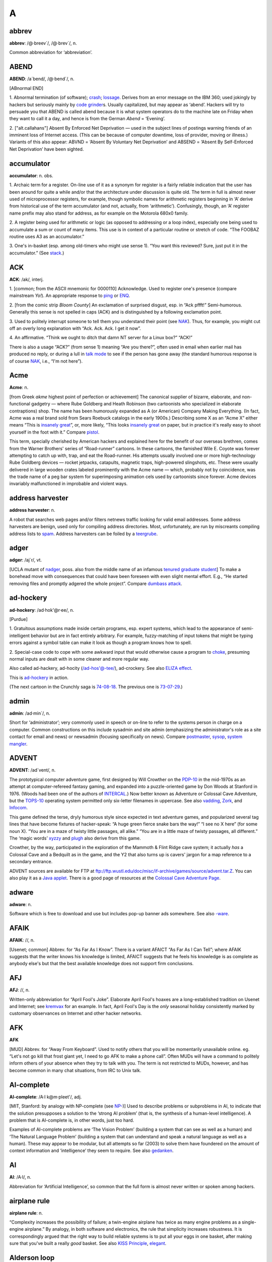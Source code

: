 ====
A
====

abbrev
======

**abbrev**: /@·breev´/, /@·brev´/, n.

Common abbreviation for ‘abbreviation’.

ABEND
=====

**ABEND**: /a´bend/, /@·bend´/, n.

[ABnormal END]

1. Abnormal termination (of software); `crash <../C/crash.html>`__;
`lossage <../L/lossage.html>`__. Derives from an error message on the
IBM 360; used jokingly by hackers but seriously mainly by `code
grinder <../C/code-grinder.html>`__\ s. Usually capitalized, but may
appear as ‘abend’. Hackers will try to persuade you that ABEND is called
abend because it is what system operators do to the machine late on
Friday when they want to call it a day, and hence is from the German
*Abend* = ‘Evening’.

2. ["alt.callahans"\ ] Absent By Enforced Net Deprivation — used in
the subject lines of postings warning friends of an imminent loss of
Internet access. (This can be because of computer downtime, loss of
provider, moving or illness.) Variants of this also appear: ABVND =
‘Absent By Voluntary Net Deprivation’ and ABSEND = ‘Absent By
Self-Enforced Net Deprivation’ have been sighted.



accumulator
============


**accumulator**: n. obs.

1. Archaic term for a register. On-line use of it as a synonym for
register is a fairly reliable indication that the user has been around
for quite a while and/or that the architecture under discussion is quite
old. The term in full is almost never used of microprocessor registers,
for example, though symbolic names for arithmetic registers beginning in
‘A’ derive from historical use of the term accumulator (and not,
actually, from ‘arithmetic’). Confusingly, though, an ‘A’ register name
prefix may also stand for address, as for example on the Motorola 680x0
family.

2. A register being used for arithmetic or logic (as opposed to
addressing or a loop index), especially one being used to accumulate a
sum or count of many items. This use is in context of a particular
routine or stretch of code. “The FOOBAZ routine uses A3 as an
accumulator.”

3. One's in-basket (esp. among old-timers who might use sense 1). “You
want this reviewed? Sure, just put it in the accumulator.” (See
`stack <../S/stack.html>`__.)


ACK
=====



**ACK**: /ak/, interj.

1. [common; from the ASCII mnemonic for 0000110] Acknowledge. Used to
register one's presence (compare mainstream *Yo!*). An appropriate
response to `ping <../P/ping.html>`__ or `ENQ <../E/ENQ.html>`__.

2. [from the comic strip *Bloom County*] An exclamation of surprised
disgust, esp. in “Ack pffft!” Semi-humorous. Generally this sense is not
spelled in caps (ACK) and is distinguished by a following exclamation
point.

3. Used to politely interrupt someone to tell them you understand their
point (see `NAK <../N/NAK.html>`__). Thus, for example, you might cut
off an overly long explanation with “Ack. Ack. Ack. I get it now”.

4. An affirmative. “Think we ought to ditch that damn NT server for a
Linux box?” “ACK!”

There is also a usage “ACK?” (from sense 1) meaning “Are you there?”,
often used in email when earlier mail has produced no reply, or during a
lull in `talk mode <../T/talk-mode.html>`__ to see if the person has
gone away (the standard humorous response is of course
`NAK <../N/NAK.html>`__, i.e., “I'm not here”).


Acme
====

**Acme**: n.

[from Greek *akme* highest point of perfection or achievement] The
canonical supplier of bizarre, elaborate, and non-functional gadgetry —
where Rube Goldberg and Heath Robinson (two cartoonists who specialized
in elaborate contraptions) shop. The name has been humorously expanded
as A (or American) Company Making Everything. (In fact, Acme was a real
brand sold from Sears Roebuck catalogs in the early 1900s.) Describing
some X as an “Acme X” either means “This is `insanely
great <../I/insanely-great.html>`__\ ”, or, more likely, “This looks
`insanely great <../I/insanely-great.html>`__ on paper, but in
practice it's really easy to shoot yourself in the foot with it.”
Compare `pistol <../P/pistol.html>`__.

This term, specially cherished by American hackers and explained here
for the benefit of our overseas brethren, comes from the Warner
Brothers' series of “Road-runner” cartoons. In these cartoons, the
famished Wile E. Coyote was forever attempting to catch up with, trap,
and eat the Road-runner. His attempts usually involved one or more
high-technology Rube Goldberg devices — rocket jetpacks, catapults,
magnetic traps, high-powered slingshots, etc. These were usually
delivered in large wooden crates labeled prominently with the Acme name
— which, probably not by coincidence, was the trade name of a peg bar
system for superimposing animation cels used by cartoonists since
forever. Acme devices invariably malfunctioned in improbable and violent
ways.



address harvester
=================


**address harvester**: n.

A robot that searches web pages and/or filters netnews traffic looking
for valid email addresses. Some address harvesters are benign, used only
for compiling address directories. Most, unfortunately, are run by
miscreants compiling address lists to `spam <../S/spam.html>`__.
Address harvesters can be foiled by a
`teergrube <../T/teergrube.html>`__.

adger
=====

**adger**: /aj´r/, vt.

[UCLA mutant of `nadger <../N/nadger.html>`__, poss. also from the
middle name of an infamous `tenured graduate
student <../T/tenured-graduate-student.html>`__] To make a bonehead
move with consequences that could have been foreseen with even slight
mental effort. E.g., “He started removing files and promptly adgered the
whole project”. Compare `dumbass attack <../D/dumbass-attack.html>`__.


ad-hockery
==========

**ad-hockery**: /ad·hok'@r·ee/, n.

[Purdue]

1. Gratuitous assumptions made inside certain programs, esp. expert
systems, which lead to the appearance of semi-intelligent behavior but
are in fact entirely arbitrary. For example, fuzzy-matching of input
tokens that might be typing errors against a symbol table can make it
look as though a program knows how to spell.

2. Special-case code to cope with some awkward input that would
otherwise cause a program to `choke <../C/choke.html>`__, presuming
normal inputs are dealt with in some cleaner and more regular way.

Also called ad-hackery, ad-hocity (/ad-hos'@-tee/), ad-crockery. See
also `ELIZA effect <../E/ELIZA-effect.html>`__.

.. image:: ../_static/73-10-31.png

This is `ad-hockery <ad-hockery.html>`__ in action.

(The next cartoon in the Crunchly saga is
`74-08-18 <./W.html#water-MIPS>`__. The previous one
is `73-07-29 <./B.html#bug>`__.)


admin
=====

**admin**: /ad·min´/, n.

Short for ‘administrator’; very commonly used in speech or on-line to
refer to the systems person in charge on a computer. Common
constructions on this include sysadmin and site admin (emphasizing the
administrator's role as a site contact for email and news) or newsadmin
(focusing specifically on news). Compare
`postmaster <../P.html#postmaster>`__, `sysop <../S/sysop.html>`__,
`system mangler <../S.html#system-mangler>`__.


ADVENT
======


**ADVENT**: /ad´vent/, n.

The prototypical computer adventure game, first designed by Will
Crowther on the `PDP-10 <../P/PDP-10.html>`__ in the mid-1970s as an
attempt at computer-refereed fantasy gaming, and expanded into a
puzzle-oriented game by Don Woods at Stanford in 1976. (Woods had been
one of the authors of `INTERCAL <../I/INTERCAL.html>`__.) Now better
known as Adventure or Colossal Cave Adventure, but the
`TOPS-10 <../T/TOPS-10.html>`__ operating system permitted only
six-letter filenames in uppercase. See also
`vadding <../V/vadding.html>`__, `Zork <../Z/Zork.html>`__, and
`Infocom <../I/Infocom.html>`__.


This game defined the terse, dryly humorous style since expected in text
adventure games, and popularized several tag lines that have become
fixtures of hacker-speak: “A huge green fierce snake bars the way!” “I
see no X here” (for some noun X). “You are in a maze of twisty little
passages, all alike.” “You are in a little maze of twisty passages, all
different.” The ‘magic words’ `xyzzy <../X/xyzzy.html>`__ and
`plugh <../P/plugh.html>`__ also derive from this game.

Crowther, by the way, participated in the exploration of the Mammoth &
Flint Ridge cave system; it actually *has* a Colossal Cave and a
Bedquilt as in the game, and the Y2 that also turns up is cavers' jargon
for a map reference to a secondary entrance.

ADVENT sources are available for FTP at
`ftp://ftp.wustl.edu/doc/misc/if-archive/games/source/advent.tar.Z <ftp://ftp.wustl.edu/doc/misc/if-archive/games/source/advent.tar.Z>`__.
You can also play it as a `Java
applet <http://www.forkexec.com/html/play-advent.html>`__. There is a
good page of resources at the `Colossal Cave Adventure
Page <http://www.rickadams.org/adventure/>`__.


adware
======

**adware**: n.

Software which is free to download and use but includes pop-up banner
ads somewhere. See also `-ware <../W/suffix-ware.html>`__.


AFAIK
=====

**AFAIK**: //, n.

[Usenet; common] Abbrev. for “As Far As I Know”. There is a variant
AFAICT “As Far As I Can Tell”; where AFAIK suggests that the writer
knows his knowledge is limited, AFAICT suggests that he feels his
knowledge is as complete as anybody else's but that the best available
knowledge does not support firm conclusions.


AFJ
===

**AFJ**: //, n.

Written-only abbreviation for “April Fool's Joke”. Elaborate April
Fool's hoaxes are a long-established tradition on Usenet and Internet;
see `kremvax <../K/kremvax.html>`__ for an example. In fact, April
Fool's Day is the *only* seasonal holiday consistently marked by
customary observances on Internet and other hacker networks.


AFK
===

**AFK**

[MUD] Abbrev. for “Away From Keyboard”. Used to notify others that you
will be momentarily unavailable online. eg. “Let's not go kill that
frost giant yet, I need to go AFK to make a phone call”. Often MUDs will
have a command to politely inform others of your absence when they try
to talk with you. The term is not restricted to MUDs, however, and has
become common in many chat situations, from IRC to Unix talk.


AI-complete
===========

**AI-complete**: /A·I k@m·pleet'/, adj.

[MIT, Stanford: by analogy with NP-complete (see
`NP- <../N#NP->`__)] Used to describe problems or subproblems in
AI, to indicate that the solution presupposes a solution to the ‘strong
AI problem’ (that is, the synthesis of a human-level intelligence). A
problem that is AI-complete is, in other words, just too hard.

Examples of AI-complete problems are ‘The Vision Problem’ (building a
system that can see as well as a human) and ‘The Natural Language
Problem’ (building a system that can understand and speak a natural
language as well as a human). These may appear to be modular, but all
attempts so far (2003) to solve them have foundered on the amount of
context information and ‘intelligence’ they seem to require. See also
`gedanken <../G.html#gedanken>`__.


AI
==

**AI**: /A·I/, n.

Abbreviation for ‘Artificial Intelligence’, so common that the full form
is almost never written or spoken among hackers.

airplane rule
=============


**airplane rule**: n.

“Complexity increases the possibility of failure; a twin-engine airplane
has twice as many engine problems as a single-engine airplane.” By
analogy, in both software and electronics, the rule that simplicity
increases robustness. It is correspondingly argued that the right way to
build reliable systems is to put all your eggs in one basket, after
making sure that you've built a really *good* basket. See also `KISS
Principle <../K.html#KISS-Principle.html>`__,
`elegant <../E.html#elegant.html>`__.

Alderson loop
=============

**Alderson loop**: n.

[Intel] A special version of an `infinite loop <../I/infinite-loop.html>`__ where there is an exit condition
available, but inaccessible in the current implementation of the code.
Typically this is created while debugging user interface code. An
example would be when there is a menu stating, “Select 1-3 or 9 to quit”
and 9 is not allowed by the function that takes the selection from the
user.

This term received its name from a programmer who had coded a modal
message box in MSAccess with no Ok or Cancel buttons, thereby disabling
the entire program whenever the box came up. The message box had the
proper code for dismissal and even was set up so that when the
non-existent Ok button was pressed the proper code would be called.

aliasing bug
============



**aliasing bug**: n.

A class of subtle programming errors that can arise in code that does
dynamic allocation, esp. via malloc(3) or equivalent. If several
pointers address (are aliases for) a given hunk of storage, it may
happen that the storage is freed or reallocated (and thus moved) through
one alias and then referenced through another, which may lead to subtle
(and possibly intermittent) lossage depending on the state and the
allocation history of the malloc `arena <arena.html>`__. Avoidable by
use of allocation strategies that never alias allocated core, or by use
of higher-level languages, such as `LISP <../L/LISP.html>`__, which
employ a garbage collector (see `GC <../G/GC.html>`__). Also called a
`stale pointer bug <../S/stale-pointer-bug.html>`__. See also
`precedence lossage <../P/precedence-lossage.html>`__, `smash the
stack <../S/smash-the-stack.html>`__, `fandango on
core <../F/fandango-on-core.html>`__, `memory
leak <../M/memory-leak.html>`__, `memory
smash <../M/memory-smash.html>`__, `overrun
screw <../O/overrun-screw.html>`__, `spam <../S/spam.html>`__.

Historical note: Though this term is nowadays associated with C
programming, it was already in use in a very similar sense in the
Algol-60 and FORTRAN communities in the 1960s.

.. index:: FORTRAN, C

Alice and Bob
=============

**Alice and Bob**: n.

The archetypal individuals used as examples in discussions of
cryptographic protocols. Originally, theorists would say something like:
“A communicates with someone who claims to be B, So to be sure, A tests
that B knows a secret number K. So A sends to B a random number X. B
then forms Y by encrypting X under key K and sends Y back to A” Because
this sort of thing is quite hard to follow, theorists stopped using the
unadorned letters A and B to represent the main players and started
calling them Alice and Bob. So now we say “Alice communicates with
someone claiming to be Bob, and to be sure, Alice tests that Bob knows a
secret number K. Alice sends to Bob a random number X. Bob then forms Y
by encrypting X under key K and sends Y back to Alice”. A whole
mythology rapidly grew up around the metasyntactic names; see
`http://www.conceptlabs.co.uk/alicebob.html <http://www.conceptlabs.co.uk/alicebob.html>`__.

In Bruce Schneier's definitive introductory text *Applied Cryptography*
(2nd ed., 1996, John Wiley & Sons, ISBN 0-471-11709-9) he introduced a
table of dramatis personae headed by Alice and Bob. Others include Carol
(a participant in three- and four-party protocols), Dave (a participant
in four-party protocols), Eve (an eavesdropper), Mallory (a malicious
active attacker), Trent (a trusted arbitrator), Walter (a warden), Peggy
(a prover) and Victor (a verifier). These names for roles are either
already standard or, given the wide popularity of the book, may be
expected to quickly become so.

.. index:  Bruce Schneier

All hardware sucks, all software sucks.
=======================================

**All hardware sucks, all software sucks.**: prov.

[from `scary devil monastery <../S/scary-devil-monastery.html>`__] A
general recognition of the fallibility of any computer system, ritually
intoned as an attempt to quell incipient `holy
wars <../H/holy-wars.html>`__. It is a common response to any sort of
`bigot <../B/bigot.html>`__. When discussing
`Wintel <../W/Wintel.html>`__ systems, however, it is often snidely
appended with, ‘but some suck more than others.’


all your base are belong to us
==============================


**all your base are belong to us**

A declaration of victory or superiority. The phrase stems from a 1991
adaptation of Toaplan's “Zero Wing” shoot-'em-up arcade game for the
Sega Genesis game console. A brief introduction was added to the opening
screen, and it has what many consider to be the worst
Japanese-to-English translation in video game history. The introduction
shows the bridge of a starship in chaos as a Borg-like figure named CATS
materializes and says, “How are you gentlemen!! All your base are belong
to us.” [sic] In 2001, this amusing mistranslation spread virally
through the Internet, bringing with it a slew of JPEGs and a movie of
hacked photographs, each showing a street sign, store front, package
label, etc. hacked to read “All your base are belong to us” or one of
the other many supremely dopey lines from the game (such as “Somebody
set up usthe bomb!!!” or “What happen?”). When these phrases are used
properly, the overall effect is both screamingly funny and somewhat
chilling, reminiscent of the B movie “They Live”.

The original has been generalized to “All your X are belong to us”,
where X is filled in to connote a sinister takeover of some sort. Thus,
“When Joe signed up for his new job at Yoyodyne, he had to sign a
draconian NDA. It basically said: All your code are belong to us.” Has
many of the connotations of “Resistance is futile; you will be
assimilated” (see `Borg <../B/Borg.html>`__). Considered silly, and
most likely to be used by the type of person that finds `Jeff
K. <../J/Jeff-K-.html>`__ hilarious.

alpha geek
===========

**alpha geek**: n.

[from animal ethologists' alpha male] The most technically accomplished
or skillful person in some implied context. “Ask Larry, he's the alpha
geek here.”

alpha particles
================

**alpha particles**: n.

See `bit rot <../B/bit-rot.html>`__.

alt bit
=======

**alt bit**: /awlt bit/, adj.

See `meta bit <../M/meta-bit.html>`__.

alt
===


**alt**: /awlt/

1. n. The alt shift key on an IBM PC or `clone <../C/clone.html>`__
keyboard; see `bucky bits <../B/bucky-bits.html>`__, sense 2 (though
typical PC usage does not simply set the 0200 bit).

2. n. The option key on a Macintosh; use of this term usually reveals
that the speaker hacked PCs before coming to the Mac (see also `feature
key <../F/feature-key.html>`__, which is sometimes *incorrectly* called
‘alt’).

3. The "alt" hierarchy on Usenet, the tree of newsgroups created by
users without a formal vote and approval procedure. There is a myth, not
entirely implausible, that "alt" is acronymic for “anarchists,
lunatics, and terrorists”; but in fact it is simply short for
“alternative”.

4. n.,obs. Rare alternate name for the ASCII ESC character (ASCII
0011011). This use, derives, with the alt key itself, from archaic
PDP-10 operating systems, especially `ITS <../I/ITS.html>`__.

Aluminum Book
=============

**Aluminum Book**: n.

[MIT] *Common LISP: The Language*, by Guy L. Steele Jr. (Digital Press,
first edition 1984, second edition 1990). Note that due to a technical
screwup some printings of the second edition are actually of a color the
author describes succinctly as “yucky green”. See also `book
titles <../B/book-titles.html>`__.


ambimouseterous
===============

**ambimouseterous**: /am·b@·mows´ter·us/, /am·b@·mows´trus/, adj

[modeled on ambidextrous] Able to use a mouse with either hand.

Amiga
=====

**Amiga**: n

A series of personal computer models originally sold by Commodore, based
on 680x0 processors, custom support chips and an operating system that
combined some of the best features of Macintosh and Unix with
compatibility with neither.

The Amiga was released just as the personal computing world standardized
on IBM-PC clones. This prevented it from gaining serious market share,
despite the fact that the first Amigas had a substantial technological
lead on the IBM XTs of the time. Instead, it acquired a small but
zealous population of enthusiastic hackers who dreamt of one day
unseating the clones (see `Amiga Persecution
Complex <Amiga-Persecution-Complex.html>`__). The traits of this
culture are both spoofed and illuminated in `The BLAZE Humor
Viewer <http://www.blazemonger.com/BM/>`__. The strength of the Amiga
platform seeded a small industry of companies building software and
hardware for the platform, especially in graphics and video applications
(see `video toaster <../V/video-toaster.html>`__).

Due to spectacular mismanagement, Commodore did hardly any R&D, allowing
the competition to close Amiga's technological lead. After Commodore
went bankrupt in 1994 the technology passed through several hands, none
of whom did much with it. However, the Amiga is still being produced in
Europe under license and has a substantial number of fans, which will
probably extend the platform's life considerably.


Amiga Persecution Complex
=========================

**Amiga Persecution Complex**: n.

The disorder suffered by a particularly egregious variety of
`bigot <../B/bigot.html>`__, those who believe that the marginality of
their preferred machine is the result of some kind of industry-wide
conspiracy (for without a conspiracy of some kind, the eminent
superiority of their beloved shining jewel of a platform would obviously
win over all, market pressures be damned!) Those afflicted are prone to
engaging in `flame war <../F/flame-war.html>`__\ s and calling for
boycotts and mailbombings. Amiga Persecution Complex is by no means
limited to Amiga users; NeXT, `NeWS <../N/NeWS.html>`__,
`OS/2 <../O/OS-2.html>`__, Macintosh, `LISP <../L/LISP.html>`__, and
`GNU <../G/GNU.html>`__ users are also common victims.
`Linux <../L/Linux.html>`__ users used to display symptoms very
frequently before Linux started winning; some still do. See also
`newbie <../N/newbie.html>`__, `troll <../T/troll.html>`__, `holy
wars <../H/holy-wars.html>`__, `weenie <../W/weenie.html>`__, `Get a
life! <../G/Get-a-life-.html>`__.

amper
=====

**amper**: n.

Common abbreviation for the name of the ampersand (‘&’, ASCII 0100110)
character. See `ASCII <ASCII.html>`__ for other synonyms.


amp off
=======


**amp off**: vt.

[Purdue] To run in `background <../B/background.html>`__. From the
Unix shell ‘&’ operator.


and there was much rejoicing
============================

**and there was much rejoicing**

[from the movie *Monty Python and the Holy Grail*.]

Acknowledgement of a notable accomplishment. Something long-awaited,
widely desired, possibly unexpected but secretly wished-for, with a
suggestion that something about the problem (and perhaps the steps
necessary to make it go away) was deeply disturbing to hacker
sensibilities.

In person, the phrase is almost invariably pronounced with the same
portentious intonation as the movie. The customary in-person (approving)
response is a weak and halfhearted “Yaaaay...”, with one index finger
raised like a flag and moved in a small circle. The reason for this,
like most of the Monty Python *oeuvre*, cannot easily be explained
outside its original context.

Example: "changelog entry #436: with the foo driver brain damage taken
care of, finally obsoleted BROKEN\_EVIL\_KLUDGE. Removed from source
tree. (And there was much rejoicing)."


Angband
=======

**Angband**: n., /ang´band/

Like `nethack <../N/nethack.html>`__, `moria <../M/moria.html>`__,
and `rogue <../R/rogue.html>`__, one of the large freely distributed
Dungeons-and-Dragons-like simulation games, available for a wide range
of machines and operating systems. The name is from Tolkien's Pits of
Angband (compare `elder days <../E/elder-days.html>`__,
`elvish <../E/elvish.html>`__). Has been described as “Moria on
steroids”; but, unlike Moria, many aspects of the game are customizable.
This leads many hackers and would-be hackers into fooling with these
instead of doing productive work. There are many Angband variants, of
which the most notorious is probably the rather whimsical Zangband. In
this game, when a key that does not correspond to a command is pressed,
the game will display “Type ? for help” 50% of the time. The other 50%
of the time, random error messages including “An error has occurred
because an error of type 42 has occurred” and “Windows 95 uninstalled
successfully” will be displayed. Zangband also allows the player to kill
Santa Claus (who has some really good stuff, but also has a lot of
friends), “Bull Gates”, and Barney the Dinosaur (but be watchful; Barney
has a nasty case of halitosis). There is an official angband home page
at
`http://thangorodrim.angband.org/ <http://thangorodrim.angband.org/>`__
and a zangband one at
`http://www.zangband.org/ <http://www.zangband.org/>`__. See also
`Random Number God <../R/Random-Number-God.html>`__.


angle brackets
==============


**angle brackets**: n.

Either of the characters "<" (ASCII 0111100) and ">" (ASCII 0111110)
(ASCII less-than or greater-than signs). Typographers in the `Real
World <../R/Real-World.html>`__ use angle brackets which are either
taller and slimmer (the ISO lang 〈 and rang 〉 characters), or
significantly smaller (single or double guillemets) than the less-than
and greater-than signs. See `broket <../B/broket.html>`__,
`ASCII <ASCII.html>`__.


angry fruit salad
=================


A bad visual-interface design that uses too many colors. (This term
derives, of course, from the bizarre day-glo colors found in canned
fruit salad.) Too often one sees similar effects from interface
designers using color window systems such as `X <../X/X.html>`__;
there is a tendency to create displays that are flashy and
attention-getting but uncomfortable for long-term use.


annoybot
========

**annoybot**: /@·noy·bot/, n.

[IRC] See `bot <../B.html#bot>`__.

annoyware
=========

**annoyware**: n.

A type of `shareware <../S/shareware.html>`__ that frequently disrupts
normal program operation to display requests for payment to the author
in return for the ability to disable the request messages. (Also called
nagware) The requests generally require user action to acknowledge the
message before normal operation is resumed and are often tied to the
most frequently used features of the software. See also
`careware <../C/careware.html>`__,
`charityware <../C/charityware.html>`__,
`crippleware <../C/crippleware.html>`__,
`freeware <../F/freeware.html>`__, `FRS <../F/FRS.html>`__,
`guiltware <../G/guiltware.html>`__,
`postcardware <../P/postcardware.html>`__, and
`-ware <../W/suffix-ware.html>`__; compare
`payware <../P/payware.html>`__.


ANSI standard
=============

**ANSI standard**: /an´see stan´d@rd/

The ANSI standard usage of ANSI standard refers to any practice which is
typical or broadly done. It's most appropriately applied to things that
everyone does that are not quite regulation. For example: ANSI standard
shaking of a laser printer cartridge to get extra life from it, or the
ANSI standard word tripling in names of usenet alt groups.

This usage derives from the American National Standards Institute. ANSI,
along with the International Organization for Standards (ISO),
standardized the C programming language (see
`K&R <../K/K-ampersand-R.html>`__, `Classic
C <../C/Classic-C.html>`__), and promulgates many other important
software standards.


ANSI standard pizza
===================

**ANSI standard pizza**: /an´see stan´d@rd peet´z@/

[CMU] Pepperoni and mushroom pizza. Coined allegedly because most pizzas
ordered by CMU hackers during some period leading up to mid-1990 were of
that flavor. See also `rotary debugger <../R/rotary-debugger.html>`__;
compare `ISO standard cup of
tea <../I.html#ISO-standard-cup-of-tea>`__.


anti-idiotarianism
================== 

**anti-idiotarianism**: n.

[very common] Opposition to idiots of all political stripes. First
coined in the `blog <../B/blog.html>`__ named `Little Green
Footballs <http://www.littlegreenfootballs.com/weblog/weblog.php>`__ as
part of a post expressing disgust with inane responses to post-9/11
Islamic terrorism. Anti-idiotarian wrath has focused on Islamic
terrorists and their sympathizers in the Western political left, but
also routinely excoriated right-wing politicians backing repressive
’anti-terror‘ legislation and Christian religious figures who (in the
blogosphere's view of the matter) have descended nearly to the level of
jihad themselves.

AOL!
====


**AOL!**: n.

[Usenet] Common synonym for “Me, too!” alluding to the legendary
propensity of America Online users to utter contentless “Me, too!”
postings. The number of exclamation points following varies from zero to
five or so. The pseudo-HTML

    `<AOL>Me, too!</AOL>`

is also frequently seen. See also `September that never
ended <../S.html#September-that-never-ended>`__.


app
===

**app**: /ap/, n.

Short for ‘application program’, as opposed to a systems program. Apps
are what systems vendors are forever chasing developers to create for
their environments so they can sell more boxes. Hackers tend not to
think of the things they themselves run as apps; thus, in hacker
parlance the term excludes compilers, program editors, games, and
messaging systems, though a user would consider all those to be apps.
(Broadly, an app is often a self-contained environment for performing
some well-defined task such as ‘word processing’; hackers tend to prefer
more general-purpose tools.) See `killer
app <../K/killer-app.html>`__; oppose `tool <../T/tool.html>`__,
`operating system <../O/operating-system.html>`__.

Archimedes
==========

**Archimedes**

The world's first RISC microcomputer, available only in the British
Commonwealth and europe. Built in 1987 in Great Britain by Acorn
Computers, it was legendary for its use of the ARM-2 microprocessor as a
CPU. Many a novice hacker in the Commonwealth first learnt his or her
skills on the Archimedes, since it was specifically designed for use in
schools and educational institutions. Owners of Archimedes machines are
often still treated with awe and reverence. Familiarly, “archi”.


arena
=====

**arena**: n.

[common; Unix] The area of memory attached to a process by brk(2) and
sbrk(2) and used by malloc(3) as dynamic storage. So named from a
**malloc: corrupt arena** message emitted when some early versions
detected an impossible value in the free block list. See `overrun
screw <../O/overrun-screw.html>`__, `aliasing
bug <aliasing-bug.html>`__, `memory leak <../M/memory-leak.html>`__,
`memory smash <../M/memory-smash.html>`__, `smash the
stack <../S/smash-the-stack.html>`__.


arg
===

**arg**: /arg/, n.

Abbreviation for ‘argument’ (to a function), used so often as to have
become a new word (like ‘piano’ from ‘pianoforte’). “The sine function
takes 1 arg, but the arc-tangent function can take either 1 or 2 args.”
Compare `param <../P/param.html>`__, `parm <../P/parm.html>`__,
`var <../V/var.html>`__.

ARMM
====

**ARMM**: n.

[acronym, ‘Automated Retroactive Minimal Moderation’] A Usenet
`cancelbot <../C/cancelbot.html>`__ created by Dick Depew of Munroe
Falls, Ohio. ARMM was intended to automatically cancel posts from
anonymous-posting sites. Unfortunately, the robot's recognizer for
anonymous postings triggered on its own automatically-generated control
messages! Transformed by this stroke of programming ineptitude into a
monster of Frankensteinian proportions, it broke loose on the night of
March 30, 1993 and proceeded to `spam <../S/spam.html>`__
"news.admin.policy" with a recursive explosion of over 200 messages.

ARMM's bug produced a recursive `cascade <../C/cascade.html>`__ of
messages each of which mechanically added text to the ID and Subject and
some other headers of its parent. This produced a flood of messages in
which each header took up several screens and each message ID and
subject line got longer and longer and longer.

Reactions varied from amusement to outrage. The pathological messages
crashed at least one mail system, and upset people paying line charges
for their Usenet feeds. One poster described the ARMM debacle as
“instant Usenet history” (also establishing the term
`despew <../D/despew.html>`__), and it has since been widely cited as
a cautionary example of the havoc the combination of good intentions and
incompetence can wreak on a network. The Usenet thread on the subject is
`archived
here <http://groups.google.com/groups?threadm=tweekC4qM0A.H3q%40netcom.com>`__.
Compare `Great Worm <../G/Great-Worm.html>`__; `sorcerer's apprentice
mode <../S/sorcerers-apprentice-mode.html>`__. See also `software
laser <../S/software-laser.html>`__, `network
meltdown <../N/network-meltdown.html>`__.


armor-plated
============


**armor-plated**: n.

Syn. for `bulletproof <../B/bulletproof.html>`__.


asbestos cork award
===================

**asbestos cork award**: n.

Once, long ago at MIT, there was a `flamer <../F/flamer.html>`__ so
consistently obnoxious that another hacker designed, had made, and
distributed posters announcing that said flamer had been nominated for
the asbestos cork award. (Any reader in doubt as to the intended
application of the cork should consult the etymology under
`flame <../F/flame.html>`__.) Since then, it is agreed that only a
select few have risen to the heights of bombast required to earn this
dubious dignity — but there is no agreement on *which* few.

asbestos
========

**asbestos**: adj.

[common] Used as a modifier to anything intended to protect one from
`flame <../F/flame.html>`__\ s; also in other highly
`flame <../F/flame.html>`__-suggestive usages. See, for example,
`asbestos longjohns <asbestos-longjohns.html>`__ and `asbestos cork
award <asbestos-cork-award.html>`__.


asbestos longjohns
==================

**asbestos longjohns**: n.

Notional garments donned by `Usenet <../U/Usenet.html>`__ posters just
before emitting a remark they expect will elicit
`flamage <../F/flamage.html>`__. This is the most common of the
`asbestos <asbestos.html>`__ coinages. Also asbestos underwear,
asbestos overcoat, etc.

ASCII art
=========

**ASCII art**: n.

The fine art of drawing diagrams using the ASCII character set (mainly
"|", "-", "/", "\", and "+"). Also known as character graphics
or ASCII graphics; see also `boxology <../B/boxology.html>`__. Here is
a serious example::

+--------------------------------------------------------------------------+
|                                                                          |
|                                                                          |
|                                                                          |
|         o----)||(--+--|<----+   +---------o + D O                        |
|           L  )||(  |        |   |             C U                        |
|         A I  )||(  +-->|-+  |   +-\/\/-+--o -   T                        |
|         C N  )||(        |  |   |      |        P                        |
|           E  )||(  +-->|-+--)---+--|(--+-o      U                        |
|              )||(  |        |          | GND    T                        |
|         o----)||(--+--|<----+----------+                                 |
|                                                                          |
|         A power supply consisting of a full wave rectifier circuit       |
|         feeding a capacitor input filter circuit                         |
                                                                          
+--------------------------------------------------------------------------+

And here are some very silly examples::

+--------------------------------------------------------------------------+
|                                                                          |
|                                                                          |
|       |\/\/\/|     ____/|              ___    |\_/|    ___               |
|       |      |     \ o.O|   ACK!      /   \_  |` '|  _/   \              |
|       |      |      =(_)=  THPHTH!   /      \/     \/      \             |
|       | (o)(o)        U             /                       \            |
|       C      _)  (__)                \/\/\/\  _____  /\/\/\/             |
|       | ,___|    (oo)                       \/     \/                    |
|       |   /       \/-------\         U                  (__)             |
|      /____\        ||     | \    /---V  `v'-            oo )             |
|     /      \       ||---W||  *  * |--|   || |`.         |_/\             |
|                                                                          |
|                    //-o-\\                                               |
|             ____---=======---____                                        |
|         ====___\   /.. ..\   /___====      Klingons rule OK!             |
|       //        ---\__O__/---        \\                                  |
|       \_\                           /_/                                  |
                                                                          
+--------------------------------------------------------------------------+

There is an important subgenre of ASCII art that puns on the standard
character names in the fashion of a rebus::
                                                               
     +--------------------------------------------------------+           
     |      ^^^^^^^^^^^^                                      |           
     | ^^^^^^^^^^^            ^^^^^^^^^                       |           
     |                 ^^^^^^^^^^^^^            ^^^^^^^^^^^^^ |           
     |        ^^^^^^^         B       ^^^^^^^^^               |           
     |  ^^^^^^^^^          ^^^            ^^^^^^^^^^^^^^      |           
     +--------------------------------------------------------+           
                  " A Bee in the Carrot Patch "                           
                                                                          


Within humorous ASCII art, there is for some reason an entire
flourishing subgenre of pictures of silly cows. Four of these are
reproduced in the examples above, here are three more::
                                                                      
              (__)              (__)              (__)                    
              (\/)              ($$)              (**)                    
       /-------\/        /-------\/        /-------\/                     
      / | 666 ||        / |=====||        / |     ||                      
     *  ||----||       *  ||----||       *  ||----||                      
        ~~    ~~          ~~    ~~          ~~    ~~                      
     Satanic cow    This cow is a Yuppie   Cow in love                    
                                                                          


Finally, here's a magnificent example of ASCII art depicting an
Edwardian train station in Dunedin, New Zealand::
                                                                          
                                       .-.                                
                                      /___\                               
                                      |___|                               
                                      |]_[|                               
                                      / I \                               
                                   JL/  |  \JL                            
        .-.                    i   ()   |   ()   i                    .-. 
        |_|     .^.           /_\  LJ=======LJ  /_\           .^.     |_| 
     ._/___\._./___\_._._._._.L_J_/.-.     .-.\_L_J._._._._._/___\._./___ 
 \._._._                                                                  
            ., |-,-| .,       L_J  |_| [I] |_|  L_J       ., |-,-| .,     
     .,                                                                   
            JL |-O-| JL       L_J%%%%%%%%%%%%%%%L_J       JL |-O-| JL     
     JL                                                                   
     IIIIII_HH_'-'-'_HH_IIIIII|_|=======H=======|_|IIIIII_HH_'-'-'_HH_III 
 III_HH_                                                                  
     -------[]-------[]-------[_]----\.=I=./----[_]-------[]-------[]---- 
 ----[]-                                                                  
      _/\_  ||\\_I_//||  _/\_ [_] []_/_L_J_\_[] [_] _/\_  ||\\_I_//||  _/ 
 \_  ||\                                                                  
      |__|  ||=/_|_\=||  |__|_|_|   _L_L_J_J_   |_|_|__|  ||=/_|_\=||  |_ 
 _|  ||-                                                                  
      |__|  |||__|__|||  |__[___]__--__===__--__[___]__|  |||__|__|||  |_ 
 _|  |||                                                                  
     IIIIIII[_]IIIII[_]IIIIIL___J__II__|_|__II__L___JIIIII[_]IIIII[_]IIII 
 IIII[_]                                                                  
      \_I_/ [_]\_I_/[_] \_I_[_]\II/[]\_\I/_/[]\II/[_]\_I_/ [_]\_I_/[_] \_ 
 I_/ [_]                                                                  
     ./   \.L_J/   \L_J./   L_JI  I[]/     \[]I  IL_J    \.L_J/   \L_J./  
   \.L_J                                                                  
     |     |L_J|   |L_J|    L_J|  |[]|     |[]|  |L_J     |L_J|   |L_J|   
    |L_J                                                                  
     |_____JL_JL___JL_JL____|-||  |[]|     |[]|  ||-|_____JL_JL___JL_JL__ 
 ___JL_J                                                                                                                                          


The next step beyond static tableaux in ASCII art is ASCII animation.
There are not many large examples of this; perhaps the best known is the
ASCII animation of the original *Star Wars* movie at
`http://www.asciimation.co.nz/ <http://www.asciimation.co.nz/>`__.

There is a newsgroup, "alt.ascii-art", devoted to this genre; however,
see also `warlording <../W/warlording.html>`__.

ASCIIbetical order
==================

**ASCIIbetical order**: /as´kee·be'·t@·kl or´dr/, adj.,n.

Used to indicate that data is sorted in ASCII collated order rather than
alphabetical order. This lexicon is sorted in something close to
ASCIIbetical order, but with case ignored and entries beginning with
non-alphabetic characters moved to the beginning.


ASCII
=====

**ASCII**: /as´kee/, n.

[originally an acronym (American Standard Code for Information
Interchange) but now merely conventional] The predominant character set
encoding of present-day computers. The standard version uses 7 bits for
each character, whereas most earlier codes (including early drafts of
ASCII prior to June 1961) used fewer. This change allowed the inclusion
of lowercase letters — a major `win <../W/win.html>`__ — but it did
not provide for accented letters or any other letterforms not used in
English (such as the German sharp-S ß. or the ae-ligature æ which is a
letter in, for example, Norwegian). It could be worse, though. It could
be much worse. See `EBCDIC <../E/EBCDIC.html>`__ to understand how. A
history of ASCII and its ancestors is at
`http://www.wps.com/texts/codes/index.html <http://www.wps.com/texts/codes/index.html>`__.

Computers are much pickier and less flexible about spelling than humans;
thus, hackers need to be very precise when talking about characters, and
have developed a considerable amount of verbal shorthand for them. Every
character has one or more names — some formal, some concise, some silly.
Common jargon names for ASCII characters are collected here. See also
individual entries for `bang <../B/bang.html>`__,
`excl <../E/excl.html>`__, `open <../O/open.html>`__,
`ques <../Q/ques.html>`__, `semi <../S/semi.html>`__,
`shriek <../S/shriek.html>`__, `splat <../S/splat.html>`__,
`twiddle <../T/twiddle.html>`__, and `Yu-Shiang Whole
Fish <../Y/Yu-Shiang-Whole-Fish.html>`__.

This list derives from revision 2.3 of the Usenet ASCII pronunciation
guide. Single characters are listed in ASCII order; character pairs are
sorted in by first member. For each character, common names are given in
rough order of popularity, followed by names that are reported but
rarely seen; official ANSI/CCITT names are surrounded by brokets: <>.
Square brackets mark the particularly silly names introduced by
`INTERCAL <../I/INTERCAL.html>`__. The abbreviations “l/r” and “o/c”
stand for left/right and “open/close” respectively. Ordinary
parentheticals provide some usage information.

+-------+----------------------------------------------------------------------------------------------------------------------------------------------------------------------------------------------------------------------------------------------------------------------------------------------------------------+
| !     | Common: `bang <../B/bang.html>`__ ; pling; excl; not; shriek; ball-bat; <exclamation mark>. Rare: factorial; exclam; smash; cuss; boing; yell; wow; hey; wham; eureka; [spark-spot]; soldier, control.                                                                                                         |
+-------+----------------------------------------------------------------------------------------------------------------------------------------------------------------------------------------------------------------------------------------------------------------------------------------------------------------+
| "     | Common: double quote; quote. Rare: literal mark; double-glitch; snakebite; <quotation marks>; <dieresis>; dirk; [rabbit-ears]; double prime.                                                                                                                                                                   |
+-------+----------------------------------------------------------------------------------------------------------------------------------------------------------------------------------------------------------------------------------------------------------------------------------------------------------------+
| #     | Common: number sign; pound; pound sign; hash; sharp; `crunch <../C/crunch.html>`__ ; hex; [mesh]. Rare: grid; cross­hatch; oc­to­thorpe; flash; <square>, pig-pen; tic­tac­toe; scratchmark; thud; thump; `splat <../S/splat.html>`__ .                                                                             |
+-------+----------------------------------------------------------------------------------------------------------------------------------------------------------------------------------------------------------------------------------------------------------------------------------------------------------------+
| $     | Common: dollar; <dollar sign>. Rare: currency symbol; buck; cash; bling; string (from BASIC); escape (when used as the echo of ASCII ESC); ding; cache; [big money].                                                                                                                                           |
+-------+----------------------------------------------------------------------------------------------------------------------------------------------------------------------------------------------------------------------------------------------------------------------------------------------------------------+
| %     | Common: percent; <percent sign>; mod; grapes. Rare: [double-oh-seven].                                                                                                                                                                                                                                         |
+-------+----------------------------------------------------------------------------------------------------------------------------------------------------------------------------------------------------------------------------------------------------------------------------------------------------------------+
| &     | Common: <ampersand>; amp; amper; and, and sign. Rare: address (from C); reference (from C++); andpersand; bitand; background (from sh(1) ); pretzel. [INTERCAL called this ampersand ; what could be sillier?]                                                                                                 |
+-------+----------------------------------------------------------------------------------------------------------------------------------------------------------------------------------------------------------------------------------------------------------------------------------------------------------------+
| '     | Common: single quote; quote; <apostrophe>. Rare: prime; glitch; tick; irk; pop; [spark]; <closing single quotation mark>; <acute accent>.                                                                                                                                                                      |
+-------+----------------------------------------------------------------------------------------------------------------------------------------------------------------------------------------------------------------------------------------------------------------------------------------------------------------+
| ( )   | Common: l/r paren; l/r parenthesis; left/right; o­pen­/­close; par­en/the­sis; o/c paren; o/c par­en­the­sis; l/r paren­the­sis; l/r ba­na­na. Rare: so/al­ready; lparen/rparen; <opening/closing parenthesis>; o/c round bracket, l/r round bracket, [wax/wane]; par­en­this­ey/un­par­en­this­ey; l/r ear.                       |
+-------+----------------------------------------------------------------------------------------------------------------------------------------------------------------------------------------------------------------------------------------------------------------------------------------------------------------+
| \*    | Common: star; [ `splat <../S/splat.html>`__ ]; <asterisk>. Rare: wildcard; gear; dingle; mult; spider; aster; times; twinkle; glob (see `glob <../G/glob.html>`__ ); `Nathan Hale <../N/Nathan-Hale.html>`__ .                                                                                                 |
+-------+----------------------------------------------------------------------------------------------------------------------------------------------------------------------------------------------------------------------------------------------------------------------------------------------------------------+
| \+    | Common: <plus>; add. Rare: cross; [intersection].                                                                                                                                                                                                                                                              |
+-------+----------------------------------------------------------------------------------------------------------------------------------------------------------------------------------------------------------------------------------------------------------------------------------------------------------------+
| ,     | Common: <comma>. Rare: <cedilla>; [tail].                                                                                                                                                                                                                                                                      |
+-------+----------------------------------------------------------------------------------------------------------------------------------------------------------------------------------------------------------------------------------------------------------------------------------------------------------------+
| \-    | Common: dash; <hyphen>; <minus>. Rare: [worm]; option; dak; bithorpe.                                                                                                                                                                                                                                          |
+-------+----------------------------------------------------------------------------------------------------------------------------------------------------------------------------------------------------------------------------------------------------------------------------------------------------------------+
| .     | Common: dot; point; <period>; <decimal point>. Rare: radix point; full stop; [spot].                                                                                                                                                                                                                           |
+-------+----------------------------------------------------------------------------------------------------------------------------------------------------------------------------------------------------------------------------------------------------------------------------------------------------------------+
| /     | Common: slash; stroke; <slant>; forward slash. Rare: diagonal; solidus; over; slak; virgule; [slat].                                                                                                                                                                                                           |
+-------+----------------------------------------------------------------------------------------------------------------------------------------------------------------------------------------------------------------------------------------------------------------------------------------------------------------+
| :     | Common: <colon>. Rare: dots; [two-spot].                                                                                                                                                                                                                                                                       |
+-------+----------------------------------------------------------------------------------------------------------------------------------------------------------------------------------------------------------------------------------------------------------------------------------------------------------------+
| ;     | Common: <semicolon>; semi. Rare: weenie; [hybrid], pit-thwong.                                                                                                                                                                                                                                                 |
+-------+----------------------------------------------------------------------------------------------------------------------------------------------------------------------------------------------------------------------------------------------------------------------------------------------------------------+
| < >   | Common: <less/great­er than>; bra/ket; l/r angle; l/r angle bracket; l/r broket. Rare: from/{into, towards}; read from/write to; suck/blow; comes-from/gozinta; in/out; crunch/zap (all from UNIX); tic/tac; [angle/right angle].                                                                               |
+-------+----------------------------------------------------------------------------------------------------------------------------------------------------------------------------------------------------------------------------------------------------------------------------------------------------------------+
| =     | Common: <equals>; gets; takes. Rare: quadrathorpe; [half-mesh].                                                                                                                                                                                                                                                |
+-------+----------------------------------------------------------------------------------------------------------------------------------------------------------------------------------------------------------------------------------------------------------------------------------------------------------------+
| ?     | Common: query; <question mark>; `ques <../Q/ques.html>`__ . Rare: quiz; whatmark; [what]; wildchar; huh; hook; buttonhook; hunchback.                                                                                                                                                                          |
+-------+----------------------------------------------------------------------------------------------------------------------------------------------------------------------------------------------------------------------------------------------------------------------------------------------------------------+
| @     | Common: at sign; at; strudel. Rare: each; vortex; whorl; [whirlpool]; cyclone; snail; ape; cat; rose; cabbage; <commercial at>.                                                                                                                                                                                |
+-------+----------------------------------------------------------------------------------------------------------------------------------------------------------------------------------------------------------------------------------------------------------------------------------------------------------------+
| V     | Rare: [book].                                                                                                                                                                                                                                                                                                  |
+-------+----------------------------------------------------------------------------------------------------------------------------------------------------------------------------------------------------------------------------------------------------------------------------------------------------------------+
| [ ]   | Common: l/r square bracket; l/r bracket; <opening/closing brack­et>; brack­et/un­brack­et. Rare: square­/­un­square; [U turn/U turn back].                                                                                                                                                                            |
+-------+----------------------------------------------------------------------------------------------------------------------------------------------------------------------------------------------------------------------------------------------------------------------------------------------------------------+
| \\    | Common: backslash, hack, whack; escape (from C/UNIX); reverse slash; slosh; backslant; backwhack. Rare: bash; <reverse slant>; reversed virgule; [backslat].                                                                                                                                                   |
+-------+----------------------------------------------------------------------------------------------------------------------------------------------------------------------------------------------------------------------------------------------------------------------------------------------------------------+
| ^     | Common: hat; control; uparrow; caret; <circumflex>. Rare: xor sign, chevron; [shark (or shark-fin)]; to the (‘to the power of’); fang; pointer (in Pascal).                                                                                                                                                    |
+-------+----------------------------------------------------------------------------------------------------------------------------------------------------------------------------------------------------------------------------------------------------------------------------------------------------------------+
| \_    | Common: <underline>; underscore; underbar; under. Rare: score; backarrow; skid; [flatworm].                                                                                                                                                                                                                    |
+-------+----------------------------------------------------------------------------------------------------------------------------------------------------------------------------------------------------------------------------------------------------------------------------------------------------------------+
| \`    | Common: backquote; left quote; left single quote; open quote; <grave accent>; grave. Rare: backprime; [backspark]; unapostrophe; birk; blugle; back tick; back glitch; push; <opening single quotation mark>; quasiquote.                                                                                      |
+-------+----------------------------------------------------------------------------------------------------------------------------------------------------------------------------------------------------------------------------------------------------------------------------------------------------------------+
| { }   | Common: o/c brace; l/r brace; l/r squiggly; l/r squiggly bracket/brace; l/r curly bracket/brace; <opening/closing brace>. Rare: brace/unbrace; curly/un­curly; leftit/rytit; l/r squirrelly; [embrace/bracelet]. A balanced pair of these may be called curlies .                                               |
+-------+----------------------------------------------------------------------------------------------------------------------------------------------------------------------------------------------------------------------------------------------------------------------------------------------------------------+
| \|    | Common: bar; or; or-bar; v-bar; pipe; vertical bar. Rare: <vertical line>; gozinta; thru; pipesinta (last three from UNIX); [spike].                                                                                                                                                                           |
+-------+----------------------------------------------------------------------------------------------------------------------------------------------------------------------------------------------------------------------------------------------------------------------------------------------------------------+
| ~     | Common: <tilde>; squiggle; `twiddle <../T/twiddle.html>`__ ; not. Rare: approx; wiggle; swung dash; enyay; [sqiggle (sic)].                                                                                                                                                                                    |
+-------+----------------------------------------------------------------------------------------------------------------------------------------------------------------------------------------------------------------------------------------------------------------------------------------------------------------+


The pronunciation of "#" as ‘pound’ is common in the U.S. but a bad
idea; `Commonwealth Hackish <../C/Commonwealth-Hackish.html>`__ has
its own, rather more apposite use of ‘pound sign’ (confusingly, on
British keyboards the £ happens to replace "#"; thus Britishers
sometimes call "#" on a U.S.-ASCII keyboard ‘pound’, compounding the
American error). The U.S. usage derives from an old-fashioned commercial
practice of using a "#" suffix to tag pound weights on bills of
lading. The character is usually pronounced ‘hash’ outside the U.S.
There are more culture wars over the correct pronunciation of this
character than any other, which has led to the `ha ha only
serious <../H/ha-ha-only-serious.html>`__ suggestion that it be
pronounced “shibboleth” (see Judges 12:6 in an Old Testament or Tanakh).

The ‘uparrow’ name for circumflex and ‘leftarrow’ name for underline are
historical relics from archaic ASCII (the 1963 version), which had these
graphics in those character positions rather than the modern punctuation
characters.

The ‘swung dash’ or ‘approximation’ sign (∼) is not quite the same as
tilde ~ in typeset material, but the ASCII tilde serves for both
(compare `angle brackets <angle-brackets.html>`__).

Some other common usages cause odd overlaps. The "#", "$", ">",
and "&" characters, for example, are all pronounced “hex” in different
communities because various assemblers use them as a prefix tag for
hexadecimal constants (in particular, "#" in many
assembler-programming cultures, "$" in the 6502 world, ">" at Texas
Instruments, and "&" on the BBC Micro, Sinclair, and some Z80
machines). See also `splat <../S/splat.html>`__.

The inability of ASCII text to correctly represent any of the world's
other major languages makes the designers' choice of 7 bits look more
and more like a serious `misfeature <../M/misfeature.html>`__ as the
use of international networks continues to increase (see `software
rot <../S/software-rot.html>`__). Hardware and software from the U.S.
still tends to embody the assumption that ASCII is the universal
character set and that characters have 7 bits; this is a major irritant
to people who want to use a character set suited to their own languages.
Perversely, though, efforts to solve this problem by proliferating
‘national’ character sets produce an evolutionary pressure to use a
*smaller* subset common to all those in use.


astroturfing
============

**astroturfing**: n.

1. The use of paid shills to create the impression of a popular
movement, through means like letters to newspapers from soi-disant
‘concerned citizens’, paid opinion pieces, and the formation of
grass-roots lobbying groups that are actually funded by a PR group
(AstroTurf is fake grass; hence the term). See also `sock
puppet <../S/sock-puppet.html>`__, `tentacle <../T/tentacle.html>`__.

2. What an individual posting to a public forum under an assumed name is
said to be doing.

This term became common among hackers after it came to light in early
1998 that Microsoft had attempted to use such tactics to forestall the
U.S. Department of Justice's antitrust action against the company. The
maneuver backfired horribly, angering a number of state
attorneys-general enough to induce them to go public with plans to join
the Federal suit. It also set anybody defending Microsoft on the net for
the accusation “You're just astroturfing!”.


atomic
======

**atomic**: adj.

[from Gk. *atomos*, indivisible]

1. Indivisible; cannot be split up. For example, an instruction may be
said to do several things ‘atomically’, i.e., all the things are done
immediately, and there is no chance of the instruction being
half-completed or of another being interspersed. Used esp. to convey
that an operation cannot be screwed up by interrupts. “This routine
locks the file and increments the file's semaphore atomically.”

2. [primarily techspeak] Guaranteed to complete successfully or not at
all, usu. refers to database transactions. If an error prevents a
partially-performed transaction from proceeding to completion, it must
be “backed out”, as the database must not be left in an inconsistent
state.

Computer usage, in either of the above senses, has none of the
connotations that ‘atomic’ has in mainstream English (i.e. of particles
of matter, nuclear explosions etc.).


attoparsec
==========

**attoparsec**: n.

About an inch. *atto-* is the standard SI prefix for multiplication by
"10-18". A parsec (parallax-second) is 3.26 light-years; an attoparsec
is thus "3.26 ×    10-18" light years, or about 3.1 cm (thus, 1
attoparsec/\ `microfortnight <../M/microfortnight.html>`__ equals
about 1 inch/sec). This unit is reported to be in use (though probably
not very seriously) among hackers in the U.K. See
`micro- <../M.html#micro->`__.


Aunt Tillie
===========

**Aunt Tillie**: n.

[linux-kernel mailing list] The archetypal non-technical user, one's
elderly and scatterbrained maiden aunt. Invoked in discussions of
usability for people who are not hackers and geeks; one sees references
to the “Aunt Tillie test”.

AUP
===

**AUP**: /A·U·P/

Abbreviation, “Acceptable Use Policy”. The policy of a given ISP which
sets out what the ISP considers to be (un)acceptable uses of its
Internet resources.


autobogotiphobia
================

**autobogotiphobia**: /aw´toh·boh·got\`@·foh´bee·@/

n. See `bogotify <../B.html#bogotify>`__.


autoconfiscate
==============

**autoconfiscate**

To set up or modify a source-code `distribution <../D/distribution.html>`__ so that it configures and
builds using the GNU project's autoconf/automake/libtools suite. Among
open-source hackers, a mere running binary of a program is not
considered a full release; what's interesting is a source tree that can
be built into binaries using standard tools. Since the mid-1990s,
autoconf and friends been the standard way to adapt a distribution for
portability so that it can be built on multiple operating systems
without change.

automagically
=============

**automagically**: /aw·toh·maj´i·klee/, adv.

Automatically, but in a way that, for some reason (typically because it
is too complicated, or too ugly, or perhaps even too trivial), the
speaker doesn't feel like explaining to you. See
`magic <../M/magic.html>`__. “The C-INTERCAL compiler generates C,
then automagically invokes cc(1) to produce an executable.”

This term is quite old, going back at least to the mid-70s in jargon and
probably much earlier. The word ‘automagic’ occurred in advertising (for
a shirt-ironing gadget) as far back as the late 1940s.


avatar
======

**avatar**: n.

[in Hindu mythology, the incarnation of a god]

1. Among people working on virtual reality and
`cyberspace <../C/cyberspace.html>`__ interfaces, an avatar is an icon
or representation of a user in a shared virtual reality. The term is
sometimes used on `MUD <../M/MUD.html>`__\ s.

2. [CMU, Tektronix] `root <../R/root.html>`__,
`superuser <../S/superuser.html>`__. There are quite a few Unix
machines on which the name of the superuser account is ‘avatar’ rather
than ‘root’. This quirk was originated by a CMU hacker who found the
terms root and superuser unimaginative, and thought ‘avatar’ might
better impress people with the responsibility they were accepting.

.. index:: Hindu

awk
===

**awk**: /awk/

1. n. [Unix techspeak] An interpreted language for massaging text data
developed by Alfred Aho, Peter Weinberger, and Brian Kernighan (the name
derives from their initials). It is characterized by C-like syntax, a
declaration-free approach to variable typing and declarations,
associative arrays, and field-oriented text processing. See also
`Perl <../P/Perl.html>`__.

2. n. Editing term for an expression awkward to manipulate through
normal `regexp <../R/regexp.html>`__ facilities (for example, one
containing a `newline <../N/newline.html>`__).

3. vt. To process data using awk(1).

